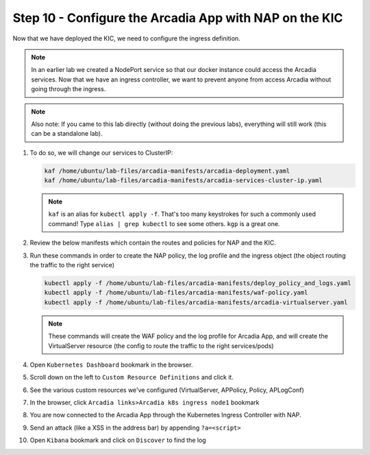 Step 10 - Configure the Arcadia App with NAP on the KIC
#######################################################

Now that we have deployed the KIC, we need to configure the ingress definition.

.. note::  In an earlier lab we created a NodePort service so that our docker instance could access the Arcadia services. Now that we have an ingress controller, we want to prevent anyone from access Arcadia without going through the ingress.

.. note::  Also note: If you came to this lab directly (without doing the previous labs), everything will still work (this can be a standalone lab).
        
#.  To do so, we will change our services to ClusterIP:

    .. code-block:: language

        kaf /home/ubuntu/lab-files/arcadia-manifests/arcadia-deployment.yaml
        kaf /home/ubuntu/lab-files/arcadia-manifests/arcadia-services-cluster-ip.yaml

    .. note:: ``kaf`` is an alias for ``kubectl apply -f``. That's too many keystrokes for such a commonly used command! Type ``alias | grep kubectl`` to see some others. ``kgp`` is a great one.


#.  Review the below manifests which contain the routes and policies for NAP and the KIC.

    .. code-block:: yaml
       :caption: waf-policy.yaml
    
       apiVersion: k8s.nginx.org/v1
        kind: Policy
        metadata:
        name: waf-policy
        spec:
        waf:
            enable: true
            apPolicy: "default/dataguard-blocking"
            securityLog:
            enable: true
            apLogConf: "default/logconf"
            logDest: "syslog:server=10.1.20.11:5144"


    .. code-block:: yaml
            :caption: deploy_policy_and_logs.yaml

            apiVersion: appprotect.f5.com/v1beta1
            kind: APPolicy
            metadata:
              name: dataguard-blocking
            spec:
              policy:
                name: dataguard_blocking
                template:
                  name: POLICY_TEMPLATE_NGINX_BASE
                applicationLanguage: utf-8
                enforcementMode: blocking
                blocking-settings:
                  violations:
                  - name: VIOL_DATA_GUARD
                    alarm: true
                    block: true
                data-guard:
                  enabled: true
                  maskData: true
                  creditCardNumbers: true
                  usSocialSecurityNumbers: true
                  enforcementMode: ignore-urls-in-list
                  enforcementUrls: []
            
            ### App Protect Logs ###
            ---
            apiVersion: appprotect.f5.com/v1beta1
            kind: APLogConf
            metadata:
              name: logconf
            spec:
              filter:
                request_type: all
              content:
                format: default
                max_request_size: any
                max_message_size: 5k

                

    .. code-block:: yaml
        :caption: arcadia-virtualserver.yaml
        :emphasize-lines: 7,8

        apiVersion: k8s.nginx.org/v1
        kind: VirtualServer
        metadata:
        name: vs-arcadia
        spec:
        host: k8s.arcadia-finance.io
        policies:
        - name: waf-policy
        upstreams:
            - name: main
            service: main
            port: 80
            - name: backend
            service: backend
            port: 80
            - name: app2
            service: app2
            port: 80
            - name: app3
            service: app3
            port: 80
        routes:
            - path: /
            action:
                pass: main
            - path: /files
            action:
                pass: backend
            - path: /api
            action:
                pass: app2
            - path: /app3
            action:
                pass: app3

#.  Run these commands in order to create the NAP policy, the log profile and the ingress object (the object routing the traffic to the right service)

    .. code-block:: BASH

        kubectl apply -f /home/ubuntu/lab-files/arcadia-manifests/deploy_policy_and_logs.yaml
        kubectl apply -f /home/ubuntu/lab-files/arcadia-manifests/waf-policy.yaml
        kubectl apply -f /home/ubuntu/lab-files/arcadia-manifests/arcadia-virtualserver.yaml


    .. note:: These commands will create the WAF policy and the log profile for Arcadia App, and will create the VirtualServer resource (the config to route the traffic to the right services/pods)

#.  Open ``Kubernetes Dashboard`` bookmark in the browser.
#.  Scroll down on the left to ``Custom Resource Definitions`` and click it.
#.  See the various custom resources we've configured (VirtualServer, APPolicy, Policy, APLogConf)

    .. image:: ../pictures/CRDs.png
       :align: center


       **Run Tests Against the KIC**

#. In the browser, click ``Arcadia links>Arcadia k8s ingress node1`` bookmark
#. You are now connected to the Arcadia App through the Kubernetes Ingress Controller with NAP.
#. Send an attack (like a XSS in the address bar) by appending ``?a=<script>``
#. Open ``Kibana`` bookmark and click on ``Discover`` to find the log

.. image:: ../pictures/lab1/kibana_WAF_log.png
   :align: center
